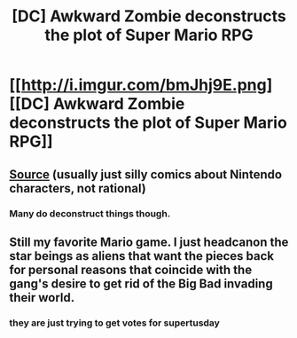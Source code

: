 #+TITLE: [DC] Awkward Zombie deconstructs the plot of Super Mario RPG

* [[http://i.imgur.com/bmJhj9E.png][[DC] Awkward Zombie deconstructs the plot of Super Mario RPG]]
:PROPERTIES:
:Author: Pluvialis
:Score: 72
:DateUnix: 1456725011.0
:DateShort: 2016-Feb-29
:END:

** [[http://www.awkwardzombie.com/index.php?comic=022916][Source]] (usually just silly comics about Nintendo characters, not rational)
:PROPERTIES:
:Author: Pluvialis
:Score: 8
:DateUnix: 1456725052.0
:DateShort: 2016-Feb-29
:END:

*** Many do deconstruct things though.
:PROPERTIES:
:Author: gabbalis
:Score: 3
:DateUnix: 1456785822.0
:DateShort: 2016-Mar-01
:END:


** Still my favorite Mario game. I just headcanon the star beings as aliens that want the pieces back for personal reasons that coincide with the gang's desire to get rid of the Big Bad invading their world.
:PROPERTIES:
:Author: DaystarEld
:Score: 6
:DateUnix: 1456777186.0
:DateShort: 2016-Feb-29
:END:

*** they are just trying to get votes for supertusday
:PROPERTIES:
:Author: vilefeildmouseswager
:Score: 4
:DateUnix: 1456777474.0
:DateShort: 2016-Feb-29
:END:
